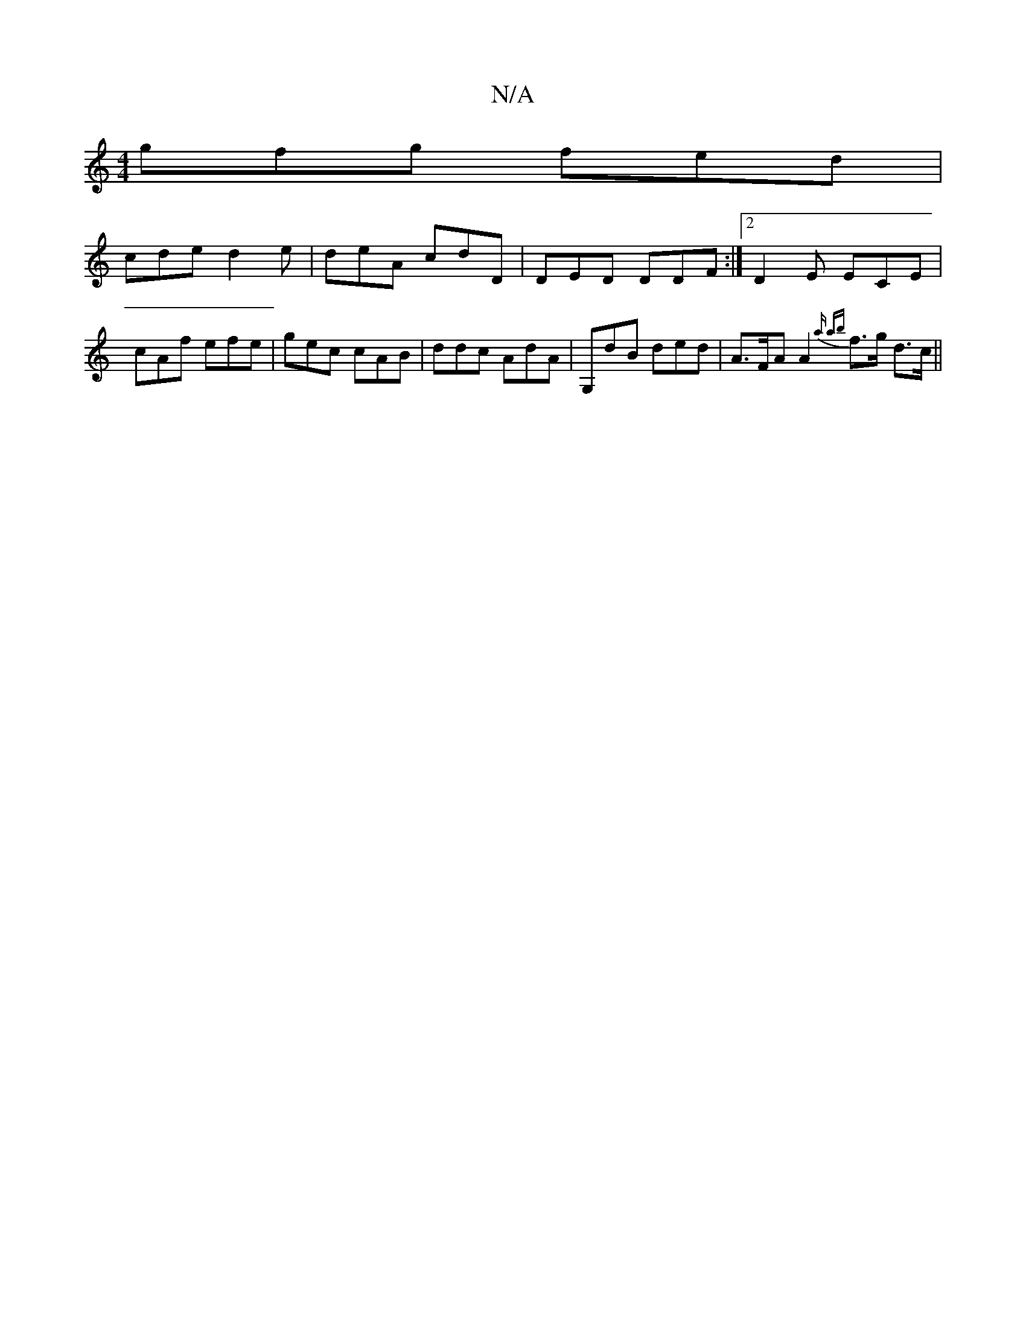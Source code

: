 X:1
T:N/A
M:4/4
R:N/A
K:Cmajor
 gfg fed |
cde d2e | deA cdD | DED DDF:|2 D2 E ECE | cAf efe | gec cAB | ddc AdA | G,dB ded | A>FA A2 {a ab}f>g d>c ||

|: :|:g f2 d dfef fede|f<g c2 | d<B c>d c e2 c|BGE AFG | ABc ded|
FAE GBd | ~A3 